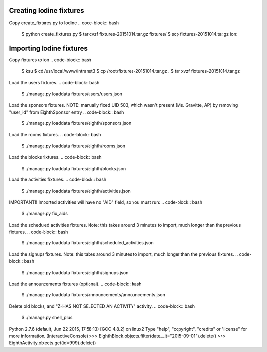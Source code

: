 Creating Iodine fixtures
========================

Copy create_fixtures.py to Iodine
.. code-block:: bash
    $ python create_fixtures.py
    $ tar cvzf fixtures-20151014.tar.gz fixtures/
    $ scp fixtures-20151014.tar.gz ion:

Importing Iodine fixtures
=========================
Copy fixtures to Ion
.. code-block:: bash
    $ ksu
    $ cd /usr/local/www/intranet3
    $ cp /root/fixtures-20151014.tar.gz .
    $ tar xvzf fixtures-20151014.tar.gz

Load the users fixtures.
.. code-block:: bash
    $ ./manage.py loaddata fixtures/users/users.json

Load the sponsors fixtures.
NOTE: manually fixed UID 503, which wasn't present (Ms. Gravitte, AP) by removing "user_id" from EighthSponsor entry
.. code-block:: bash
    $ ./manage.py loaddata fixtures/eighth/sponsors.json

Load the rooms fixtures.
.. code-block:: bash
    $ ./manage.py loaddata fixtures/eighth/rooms.json

Load the blocks fixtures.
.. code-block:: bash
    $ ./manage.py loaddata fixtures/eighth/blocks.json

Load the activities fixtures.
.. code-block:: bash
    $ ./manage.py loaddata fixtures/eighth/activities.json

IMPORTANT!! Imported activities will have no "AID" field, so you must run:
.. code-block:: bash
    $ ./manage.py fix_aids

Load the scheduled activities fixtures.
Note: this takes around 3 minutes to import, much longer than the previous fixtures.
.. code-block:: bash
    $ ./manage.py loaddata fixtures/eighth/scheduled_activities.json

Load the signups fixtures.
Note: this takes around 3 minutes to import, much longer than the previous fixtures.
.. code-block:: bash
    $ ./manage.py loaddata fixtures/eighth/signups.json

Load the announcements fixtures (optional).
.. code-block:: bash
    $ ./manage.py loaddata fixtures/announcements/announcements.json

Delete old blocks, and "Z-HAS NOT SELECTED AN ACTIVITY" activity.
.. code-block:: bash
    $ ./manage.py shell_plus
Python 2.7.6 (default, Jun 22 2015, 17:58:13)
[GCC 4.8.2] on linux2
Type "help", "copyright", "credits" or "license" for more information.
(InteractiveConsole)
>>> EighthBlock.objects.filter(date__lt="2015-09-01").delete()
>>> EighthActivity.objects.get(id=999).delete()

    